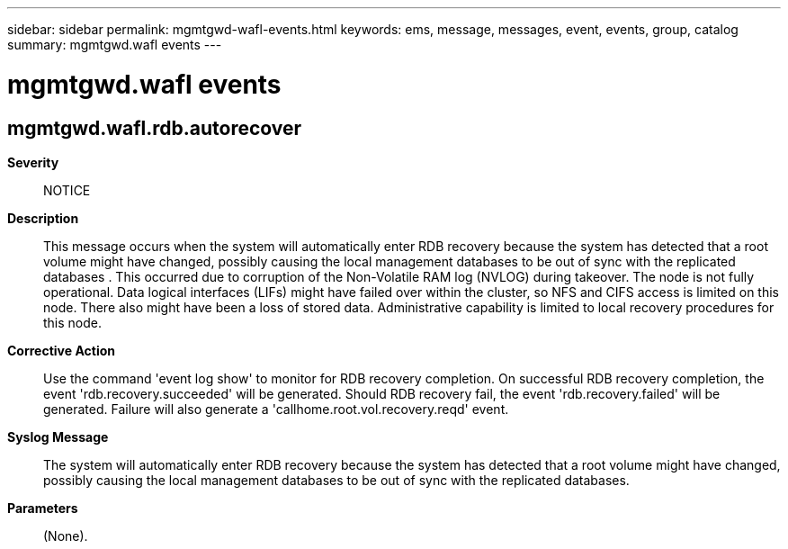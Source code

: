 ---
sidebar: sidebar
permalink: mgmtgwd-wafl-events.html
keywords: ems, message, messages, event, events, group, catalog
summary: mgmtgwd.wafl events
---

= mgmtgwd.wafl events
:toclevels: 1
:hardbreaks:
:nofooter:
:icons: font
:linkattrs:
:imagesdir: ./media/

== mgmtgwd.wafl.rdb.autorecover
*Severity*::
NOTICE
*Description*::
This message occurs when the system will automatically enter RDB recovery because the system has detected that a root volume might have changed, possibly causing the local management databases to be out of sync with the replicated databases . This occurred due to corruption of the Non-Volatile RAM log (NVLOG) during takeover. The node is not fully operational. Data logical interfaces (LIFs) might have failed over within the cluster, so NFS and CIFS access is limited on this node. There also might have been a loss of stored data. Administrative capability is limited to local recovery procedures for this node.
*Corrective Action*::
Use the command 'event log show' to monitor for RDB recovery completion. On successful RDB recovery completion, the event 'rdb.recovery.succeeded' will be generated. Should RDB recovery fail, the event 'rdb.recovery.failed' will be generated. Failure will also generate a 'callhome.root.vol.recovery.reqd' event.
*Syslog Message*::
The system will automatically enter RDB recovery because the system has detected that a root volume might have changed, possibly causing the local management databases to be out of sync with the replicated databases.
*Parameters*::
(None).
